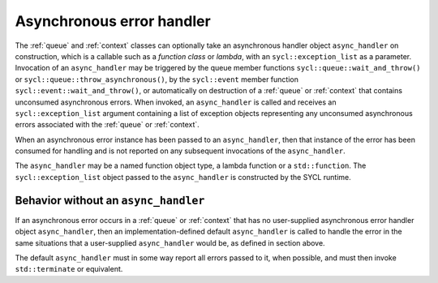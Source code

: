 ..
  Copyright 2023 The Khronos Group Inc.
  SPDX-License-Identifier: CC-BY-4.0

.. _iface-async-error-handler:

**************************
Asynchronous error handler
**************************

The :ref:`queue` and :ref:`context` classes can optionally take
an asynchronous handler object ``async_handler`` on construction,
which is a callable such as a `function class` or `lambda`, with
an ``sycl::exception_list`` as a parameter. Invocation of an ``async_handler``
may be triggered by the queue member functions
``sycl::queue::wait_and_throw()`` or ``sycl::queue::throw_asynchronous()``,
by the ``sycl::event`` member function ``sycl::event::wait_and_throw()``,
or automatically on destruction of a :ref:`queue` or :ref:`context` that
contains unconsumed asynchronous errors. When invoked, an ``async_handler``
is called and receives an ``sycl::exception_list`` argument containing a
list of exception objects representing any unconsumed asynchronous errors
associated with the :ref:`queue` or :ref:`context`.

When an asynchronous error instance has been passed to an ``async_handler``,
then that instance of the error has been consumed for handling and is not
reported on any subsequent invocations of the ``async_handler``.

The ``async_handler`` may be a named function object type, a lambda function
or a ``std::function``. The ``sycl::exception_list`` object passed to the
``async_handler`` is constructed by the SYCL runtime.

.. seealso::

  |SYCL_SPEC_ASYNC_ERR_HAND|

  :ref:`iface-error-handling-rules`

  :ref:`iface-exceptions`

.. _behavior-without-async_hand:

======================================
Behavior without an ``async_handler``
======================================

If an asynchronous error occurs in a :ref:`queue` or :ref:`context` that
has no user-supplied asynchronous error handler object ``async_handler``,
then an implementation-defined default ``async_handler`` is called to
handle the error in the same situations that a user-supplied
``async_handler`` would be, as defined in section above.

The default ``async_handler`` must in some way report all errors
passed to it, when possible, and must then invoke ``std::terminate``
or equivalent.
